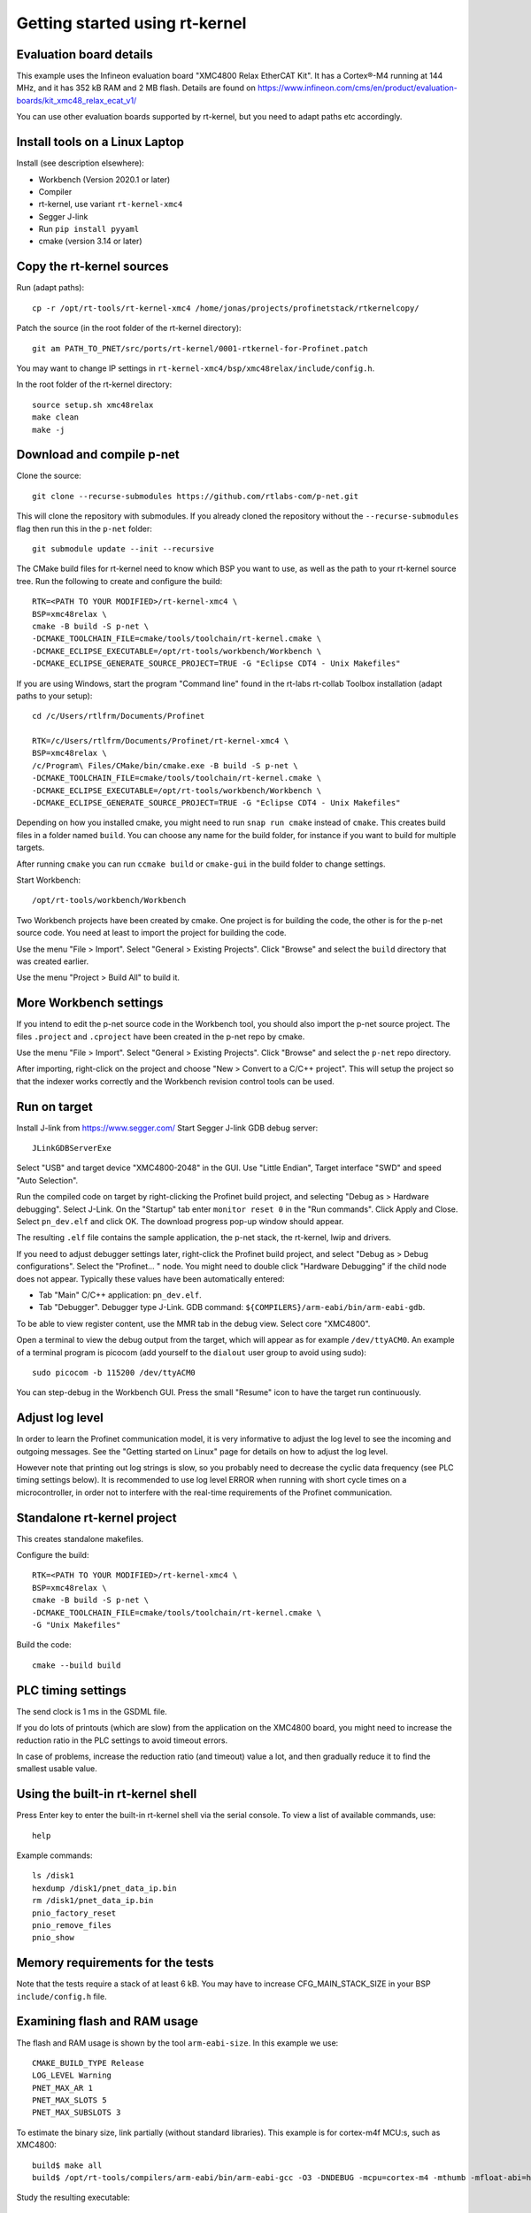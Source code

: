 Getting started using rt-kernel
===============================

Evaluation board details
------------------------
This example uses the Infineon evaluation board "XMC4800 Relax EtherCAT Kit".
It has a Cortex®-M4 running at 144 MHz, and it has 352 kB RAM and 2 MB flash.
Details are found on
https://www.infineon.com/cms/en/product/evaluation-boards/kit_xmc48_relax_ecat_v1/

You can use other evaluation boards supported by rt-kernel, but you need to
adapt paths etc accordingly.


Install tools on a Linux Laptop
-------------------------------
Install (see description elsewhere):

* Workbench (Version 2020.1 or later)
* Compiler
* rt-kernel, use variant ``rt-kernel-xmc4``
* Segger J-link
* Run ``pip install pyyaml``
* cmake (version 3.14 or later)


Copy the rt-kernel sources
--------------------------
Run (adapt paths)::

    cp -r /opt/rt-tools/rt-kernel-xmc4 /home/jonas/projects/profinetstack/rtkernelcopy/

Patch the source (in the root folder of the rt-kernel directory)::

   git am PATH_TO_PNET/src/ports/rt-kernel/0001-rtkernel-for-Profinet.patch

You may want to change IP settings in ``rt-kernel-xmc4/bsp/xmc48relax/include/config.h``.

In the root folder of the rt-kernel directory::

    source setup.sh xmc48relax
    make clean
    make -j


Download and compile p-net
--------------------------
Clone the source::

    git clone --recurse-submodules https://github.com/rtlabs-com/p-net.git

This will clone the repository with submodules. If you already cloned
the repository without the ``--recurse-submodules`` flag then run this
in the ``p-net`` folder::

    git submodule update --init --recursive

The CMake build files for rt-kernel need to know which BSP you want to
use, as well as the path to your rt-kernel source tree. Run the
following to create and configure the build::

    RTK=<PATH TO YOUR MODIFIED>/rt-kernel-xmc4 \
    BSP=xmc48relax \
    cmake -B build -S p-net \
    -DCMAKE_TOOLCHAIN_FILE=cmake/tools/toolchain/rt-kernel.cmake \
    -DCMAKE_ECLIPSE_EXECUTABLE=/opt/rt-tools/workbench/Workbench \
    -DCMAKE_ECLIPSE_GENERATE_SOURCE_PROJECT=TRUE -G "Eclipse CDT4 - Unix Makefiles"

If you are using Windows, start the program "Command line" found in 
the rt-labs rt-collab Toolbox installation (adapt paths to your setup)::

    cd /c/Users/rtlfrm/Documents/Profinet

    RTK=/c/Users/rtlfrm/Documents/Profinet/rt-kernel-xmc4 \
    BSP=xmc48relax \
    /c/Program\ Files/CMake/bin/cmake.exe -B build -S p-net \
    -DCMAKE_TOOLCHAIN_FILE=cmake/tools/toolchain/rt-kernel.cmake \
    -DCMAKE_ECLIPSE_EXECUTABLE=/opt/rt-tools/workbench/Workbench \
    -DCMAKE_ECLIPSE_GENERATE_SOURCE_PROJECT=TRUE -G "Eclipse CDT4 - Unix Makefiles"

Depending on how you installed cmake, you might need to run ``snap run
cmake`` instead of ``cmake``. This creates build files in a folder
named ``build``. You can choose any name for the build folder, for
instance if you want to build for multiple targets.

After running ``cmake`` you can run ``ccmake build`` or ``cmake-gui``
in the build folder to change settings.

Start Workbench::

    /opt/rt-tools/workbench/Workbench

Two Workbench projects have been created by cmake. One project is for building
the code, the other is for the p-net source code. You need at least to
import the project for building the code.

Use the menu "File > Import". Select "General > Existing Projects". Click
"Browse" and select the ``build`` directory that was created earlier.

Use the menu "Project > Build All" to build it.


More Workbench settings
-----------------------
If you intend to edit the p-net source code in the Workbench tool, you
should also import the p-net source project. The files ``.project``
and ``.cproject`` have been created in the p-net repo by cmake.

Use the menu "File > Import". Select "General > Existing Projects". Click
"Browse" and select the ``p-net`` repo directory.

After importing, right-click on the project and choose "New > Convert
to a C/C++ project". This will setup the project so that the indexer
works correctly and the Workbench revision control tools can be used.

Run on target
-------------
Install J-link from https://www.segger.com/
Start Segger J-link GDB debug server::

    JLinkGDBServerExe

Select "USB" and target device "XMC4800-2048" in the GUI. Use "Little Endian",
Target interface "SWD" and speed "Auto Selection".

Run the compiled code on target by right-clicking the Profinet build project,
and selecting "Debug as > Hardware debugging". Select J-Link.
On the "Startup" tab enter ``monitor reset 0`` in the "Run commands".
Click Apply and Close. Select ``pn_dev.elf`` and click OK.
The download progress pop-up window should appear.

The resulting ``.elf`` file contains the sample application, the p-net stack,
the rt-kernel, lwip and drivers.

If you need to adjust debugger settings later, right-click the Profinet build
project, and select "Debug as > Debug configurations". Select the "Profinet... "
node. You might need to double click "Hardware Debugging" if the child node
does not appear. Typically these values have been automatically entered:

* Tab "Main" C/C++ application: ``pn_dev.elf``.
* Tab "Debugger". Debugger type J-Link. GDB command:
  ``${COMPILERS}/arm-eabi/bin/arm-eabi-gdb``.

To be able to view register content, use the MMR tab in the debug view. Select
core "XMC4800".

Open a terminal to view the debug output from the target, which will appear as
for example ``/dev/ttyACM0``. An example of a terminal program is picocom
(add yourself to the ``dialout`` user group to avoid using sudo)::

    sudo picocom -b 115200 /dev/ttyACM0

You can step-debug in the Workbench GUI. Press the small "Resume" icon to have
the target run continuously.


Adjust log level
----------------
In order to learn the Profinet communication model, it is very informative to
adjust the log level to see the incoming and outgoing messages. See the
"Getting started on Linux" page for details on how to adjust the log level.

However note that printing out log strings is slow, so you probably need
to decrease the cyclic data frequency (see PLC timing settings below).
It is recommended to use log level ERROR when running with short cycle times
on a microcontroller, in order not to interfere with the real-time
requirements of the Profinet communication.


Standalone rt-kernel project
----------------------------
This creates standalone makefiles.

Configure the build::

    RTK=<PATH TO YOUR MODIFIED>/rt-kernel-xmc4 \
    BSP=xmc48relax \
    cmake -B build -S p-net \
    -DCMAKE_TOOLCHAIN_FILE=cmake/tools/toolchain/rt-kernel.cmake \
    -G "Unix Makefiles"

Build the code::

    cmake --build build

PLC timing settings
-------------------
The send clock is 1 ms in the GSDML file.

If you do lots of printouts (which are slow) from the application on the
XMC4800 board, you might need to increase the reduction ratio in the PLC
settings to avoid timeout errors.

In case of problems, increase the reduction ratio (and timeout) value a lot,
and then gradually reduce it to find the smallest usable value.


Using the built-in rt-kernel shell
----------------------------------
Press Enter key to enter the built-in rt-kernel shell via the serial console.
To view a list of available commands, use::

   help

Example commands::

   ls /disk1
   hexdump /disk1/pnet_data_ip.bin
   rm /disk1/pnet_data_ip.bin
   pnio_factory_reset
   pnio_remove_files
   pnio_show


Memory requirements for the tests
---------------------------------
Note that the tests require a stack of at least 6 kB. You may have to increase
CFG_MAIN_STACK_SIZE in your BSP ``include/config.h`` file.


Examining flash and RAM usage
-----------------------------
The flash and RAM usage is shown by the tool ``arm-eabi-size``.
In this example we use::

   CMAKE_BUILD_TYPE Release
   LOG_LEVEL Warning
   PNET_MAX_AR 1
   PNET_MAX_SLOTS 5
   PNET_MAX_SUBSLOTS 3

To estimate the binary size, link partially (without standard
libraries). This example is for cortex-m4f MCU:s, such as XMC4800::

   build$ make all
   build$ /opt/rt-tools/compilers/arm-eabi/bin/arm-eabi-gcc -O3 -DNDEBUG -mcpu=cortex-m4 -mthumb -mfloat-abi=hard -mfpu=fpv4-sp-d16 CMakeFiles/pn_dev.dir/sample_app/sampleapp_common.o CMakeFiles/pn_dev.dir/src/ports/rt-kernel/sampleapp_main.o -o pn_dev.elf libprofinet.a -nostartfiles -nostdlib -r

Study the resulting executable::

   build$ arm-eabi-size pn_dev.elf
      text   data    bss     dec      hex  filename
    127421     16   1388  128825    1f739  pn_dev.elf

Values in bytes (including the rt-kernel RTOS).

* text: code in flash
* data: Memory, statically initialized
* bss: Memory, zero-initialized. For example the stack.
* dec = text + data + bss
* hex = text + data + bss (in hexadecimal)

The flash usage is text + data, as the RAM initialization values are stored in flash.


Run tests on XMC4800 target
---------------------------
In order to compile the test code, make sure to use BUILD_TESTING and that
TEST_DEBUG is disabled. Set PNET_MAX_AR to 1, and reduce
PNET_MAX_FILENAME_LENGTH to 30 bytes.
This is done via ccmake, which should be started in the build directory::

    ccmake .

In the file ``include/pnet_api.h`` set PNET_MAX_AR to 1.

Set CFG_MAIN_STACK_SIZE to at least 8192 in ``rt-kernel-xmc4/bsp/xmc48relax/include/config.h``

The resulting file after compiling is named ``pf_test.elf``

Add a new hardware debugging configuration, where the C/C++ application on the
"Main" tab is set to ``pn_dev.elf``.

The test will run on the target board when starting hardware debugging.
You might need to press the Play button in the Workbench if you have enabled
breakpoints.


IP-stack lwip
-------------
The rt-kernel uses the "lwip" IP stack.

To enable logging in lwip, modify the file
``rt-kernel-xmc4/lwip/src/include/lwip/lwipopts.h``.

Make sure general logging is enabled::

   #define LWIP_DEBUG 1
   #define LWIP_DBG_MIN_LEVEL          LWIP_DBG_LEVEL_ALL
   #define LWIP_DBG_TYPES_ON           LWIP_DBG_ON

And enable debug logging of the modules you are interested in::

   #define PBUF_DEBUG                  LWIP_DBG_OFF
   #define IP_DEBUG                    LWIP_DBG_ON
   #define IGMP_DEBUG                  LWIP_DBG_ON
   #define TCPIP_DEBUG                 LWIP_DBG_ON

Rebuild rt-kernel.
